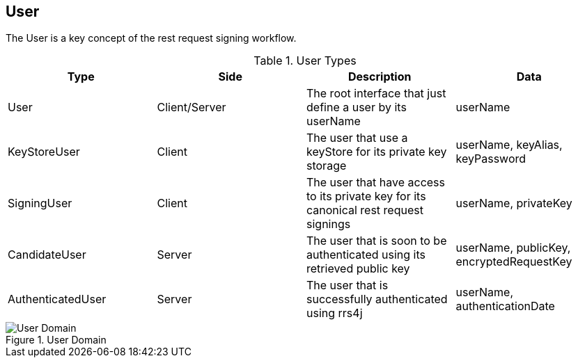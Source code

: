 == User ==

The User is a key concept of the rest request signing workflow.

.User Types

|===
|Type |Side |Description |Data

|User
|Client/Server
|The root interface that just define a user by its userName
|userName

|KeyStoreUser
|Client
|The user that use a keyStore for its private key storage
|userName, keyAlias, keyPassword

|SigningUser
|Client
|The user that have access to its private key for its canonical rest request signings
|userName, privateKey

|CandidateUser
|Server
|The user that is soon to be authenticated using its retrieved public key
|userName, publicKey, encryptedRequestKey

|AuthenticatedUser
|Server
|The user that is successfully authenticated using rrs4j
|userName, authenticationDate
|===


.User Domain
image::schemas/user.png[User Domain]
